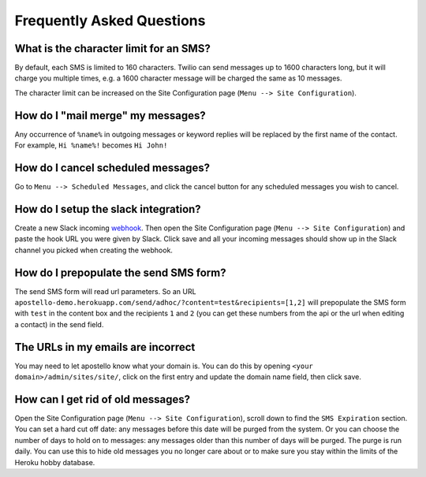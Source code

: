 Frequently Asked Questions
==========================

What is the character limit for an SMS?
---------------------------------------

By default, each SMS is limited to 160 characters.
Twilio can send messages up to 1600 characters long, but it will charge you multiple times, e.g. a 1600 character message will be charged the same as 10 messages.

The character limit can be increased on the Site Configuration page (``Menu --> Site Configuration``).

How do I "mail merge" my messages?
----------------------------------

Any occurrence of ``%name%`` in outgoing messages or keyword replies will be replaced by the first name of the contact.
For example, ``Hi %name%!`` becomes ``Hi John!``


How do I cancel scheduled messages?
-----------------------------------

Go to ``Menu --> Scheduled Messages``, and click the cancel button for any scheduled messages you wish to cancel.

How do I setup the slack integration?
-------------------------------------

Create a new Slack incoming `webhook <https://my.slack.com/services/new/incoming-webhook/>`_.
Then open the Site Configuration page (``Menu --> Site Configuration``) and paste the hook URL you were given by Slack.
Click save and all your incoming messages should show up in the Slack channel you picked when creating the webhook.

How do I prepopulate the send SMS form?
---------------------------------------

The send SMS form will read url parameters. So an URL ``apostello-demo.herokuapp.com/send/adhoc/?content=test&recipients=[1,2]`` will prepopulate the SMS form with ``test`` in the content box and the recipients ``1`` and ``2`` (you can get these numbers from the api or the url when editing a contact) in the send field.

The URLs in my emails are incorrect
-----------------------------------

You may need to let apostello know what your domain is.
You can do this by opening ``<your domain>/admin/sites/site/``, click on the first entry and update the domain name field, then click save.

How can I get rid of old messages?
----------------------------------

Open the Site Configuration page (``Menu --> Site Configuration``), scroll down to find the ``SMS Expiration`` section.
You can set a hard cut off date: any messages before this date will be purged from the system.
Or you can choose the number of days to hold on to messages: any messages older than this number of days will be purged.
The purge is run daily. You can use this to hide old messages you no longer care about or to make sure you stay within the limits of the Heroku hobby database.
